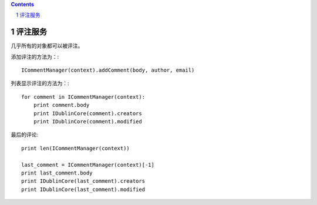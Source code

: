 ﻿.. Contents::
.. sectnum::

评注服务
==========

几乎所有的对象都可以被评注。

添加评注的方法为：::

    ICommentManager(context).addComment(body, author, email)

列表显示评注的方法为：::

    for comment in ICommentManager(context):
        print comment.body
        print IDublinCore(comment).creators
        print IDublinCore(comment).modified


最后的评论::

   print len(ICommentManager(context))

   last_comment = ICommentManager(context)[-1]
   print last_comment.body
   print IDublinCore(last_comment).creators
   print IDublinCore(last_comment).modified

